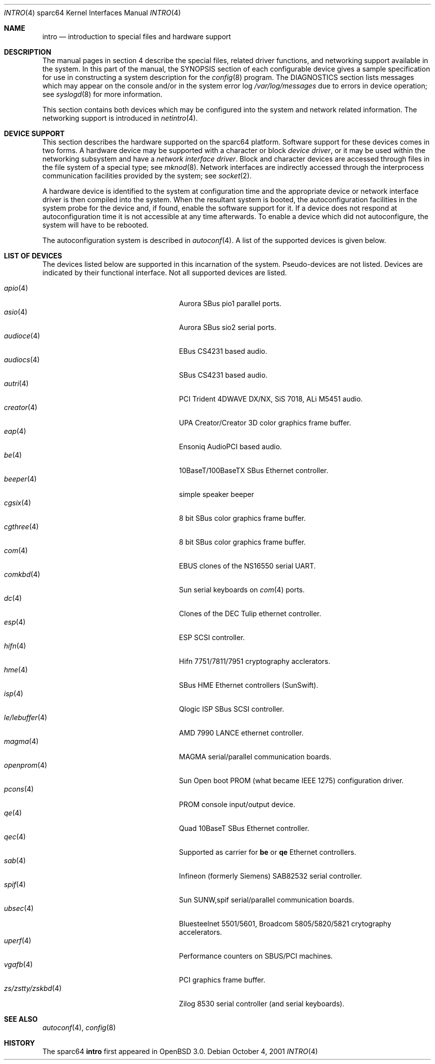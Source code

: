.\"     $OpenBSD: src/share/man/man4/man4.sparc64/intro.4,v 1.16 2002/05/22 03:29:42 jason Exp $
.\"
.\" Copyright (c) 2001-2002 The OpenBSD Project
.\" All Rights Reserved.
.\"
.Dd October 4, 2001
.Dt INTRO 4 sparc64
.Os
.Sh NAME
.Nm intro
.Nd introduction to special files and hardware support
.Sh DESCRIPTION
The manual pages in section 4 describe the special files, 
related driver functions, and networking support
available in the system.
In this part of the manual, the
.Tn SYNOPSIS
section of
each configurable device gives a sample specification
for use in constructing a system description for the
.Xr config 8
program.
The
.Tn DIAGNOSTICS
section lists messages which may appear on the console
and/or in the system error log
.Pa /var/log/messages
due to errors in device operation;
see
.Xr syslogd 8
for more information.
.Pp
This section contains both devices
which may be configured into the system
and network related information.
The networking support is introduced in
.Xr netintro 4 .
.Sh DEVICE SUPPORT
This section describes the hardware supported on the
sparc64
platform.
Software support for these devices comes in two forms.
A hardware device may be supported with a character or block
.Em device driver ,
or it may be used within the networking subsystem and have a
.Em network interface driver .
Block and character devices are accessed through files in the file
system of a special type; see
.Xr mknod 8 .
Network interfaces are indirectly accessed through the interprocess
communication facilities provided by the system; see
.Xr socket 2 .
.Pp
A hardware device is identified to the system at configuration time
and the appropriate device or network interface driver is then compiled
into the system.
When the resultant system is booted, the autoconfiguration facilities
in the system probe for the device and, if found, enable the software
support for it.
If a device does not respond at autoconfiguration
time it is not accessible at any time afterwards.
To enable a device which did not autoconfigure,
the system will have to be rebooted.
.Pp
The autoconfiguration system is described in
.Xr autoconf 4 .
A list of the supported devices is given below.
.Sh LIST OF DEVICES
The devices listed below are supported in this incarnation of
the system.
Pseudo-devices are not listed.
Devices are indicated by their functional interface.
Not all supported devices are listed.
.Pp
.Bl -tag -width zs/zstty/zskbd(4) -compact -offset indent
.It Xr apio 4
Aurora SBus pio1 parallel ports.
.It Xr asio 4
Aurora SBus sio2 serial ports.
.It Xr audioce 4
EBus CS4231 based audio.
.It Xr audiocs 4
SBus CS4231 based audio.
.It Xr autri 4
PCI Trident 4DWAVE DX/NX, SiS 7018, ALi M5451 audio.
.It Xr creator 4
UPA Creator/Creator 3D color graphics frame buffer.
.It Xr eap 4
Ensoniq AudioPCI based audio.
.It Xr be 4
10BaseT/100BaseTX SBus Ethernet controller.
.It Xr beeper 4
simple speaker beeper
.It Xr cgsix 4
8 bit SBus color graphics frame buffer.
.It Xr cgthree 4
8 bit SBus color graphics frame buffer.
.It Xr com 4
EBUS clones of the NS16550 serial UART.
.It Xr comkbd 4
Sun serial keyboards on
.Xr com 4
ports.
.It Xr dc 4
Clones of the DEC Tulip ethernet controller.
.It Xr esp 4
ESP SCSI controller.
.It Xr hifn 4
Hifn 7751/7811/7951 cryptography acclerators.
.It Xr hme 4
SBus HME Ethernet controllers (SunSwift).
.It Xr isp 4
Qlogic ISP SBus SCSI controller.
.It Xr le/lebuffer 4
AMD 7990 LANCE ethernet controller.
.It Xr magma 4
MAGMA serial/parallel communication boards.
.It Xr openprom 4
Sun Open boot PROM (what became IEEE 1275) configuration driver.
.It Xr pcons 4
PROM console input/output device.
.It Xr qe 4
Quad 10BaseT SBus Ethernet controller.
.It Xr qec 4
Supported as carrier for
.Nm be
or
.Nm qe
Ethernet controllers.
.It Xr sab 4
Infineon (formerly Siemens) SAB82532 serial controller.
.It Xr spif 4
Sun SUNW,spif serial/parallel communication boards.
.It Xr ubsec 4
Bluesteelnet 5501/5601, Broadcom 5805/5820/5821 crytography accelerators.
.It Xr uperf 4
Performance counters on SBUS/PCI machines.
.It Xr vgafb 4
PCI graphics frame buffer.
.It Xr zs/zstty/zskbd 4
Zilog 8530 serial controller (and serial keyboards).
.El
.Sh SEE ALSO
.Xr autoconf 4 ,
.Xr config 8
.Sh HISTORY
The
sparc64
.Nm intro
first appeared in
.Ox 3.0 .
